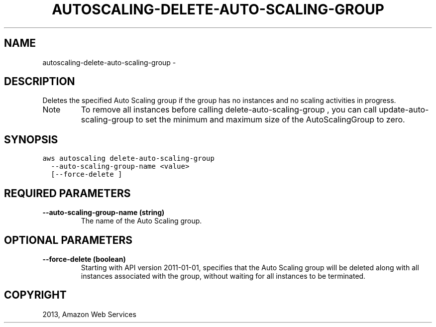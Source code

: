 .TH "AUTOSCALING-DELETE-AUTO-SCALING-GROUP" "1" "March 09, 2013" "0.8" "aws-cli"
.SH NAME
autoscaling-delete-auto-scaling-group \- 
.
.nr rst2man-indent-level 0
.
.de1 rstReportMargin
\\$1 \\n[an-margin]
level \\n[rst2man-indent-level]
level margin: \\n[rst2man-indent\\n[rst2man-indent-level]]
-
\\n[rst2man-indent0]
\\n[rst2man-indent1]
\\n[rst2man-indent2]
..
.de1 INDENT
.\" .rstReportMargin pre:
. RS \\$1
. nr rst2man-indent\\n[rst2man-indent-level] \\n[an-margin]
. nr rst2man-indent-level +1
.\" .rstReportMargin post:
..
.de UNINDENT
. RE
.\" indent \\n[an-margin]
.\" old: \\n[rst2man-indent\\n[rst2man-indent-level]]
.nr rst2man-indent-level -1
.\" new: \\n[rst2man-indent\\n[rst2man-indent-level]]
.in \\n[rst2man-indent\\n[rst2man-indent-level]]u
..
.\" Man page generated from reStructuredText.
.
.SH DESCRIPTION
.sp
Deletes the specified Auto Scaling group if the group has no instances and no
scaling activities in progress.
.IP Note
To remove all instances before calling  delete\-auto\-scaling\-group , you can
call  update\-auto\-scaling\-group to set the minimum and maximum size of the
AutoScalingGroup to zero.
.RE
.SH SYNOPSIS
.sp
.nf
.ft C
aws autoscaling delete\-auto\-scaling\-group
  \-\-auto\-scaling\-group\-name <value>
  [\-\-force\-delete ]
.ft P
.fi
.SH REQUIRED PARAMETERS
.INDENT 0.0
.TP
.B \fB\-\-auto\-scaling\-group\-name\fP  (string)
The name of the Auto Scaling group.
.UNINDENT
.SH OPTIONAL PARAMETERS
.INDENT 0.0
.TP
.B \fB\-\-force\-delete\fP  (boolean)
Starting with API version 2011\-01\-01, specifies that the Auto Scaling group
will be deleted along with all instances associated with the group, without
waiting for all instances to be terminated.
.UNINDENT
.SH COPYRIGHT
2013, Amazon Web Services
.\" Generated by docutils manpage writer.
.
